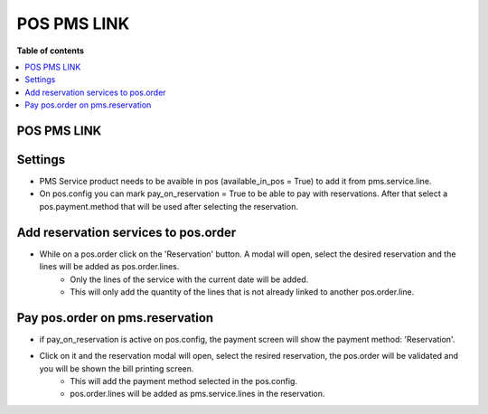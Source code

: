 POS PMS LINK
=======================

**Table of contents**

.. contents::
   :local:

POS PMS LINK
-----------------------

Settings
--------

- PMS Service product needs to be avaible in pos (available_in_pos = True) to add it from pms.service.line.
- On pos.config you can mark pay_on_reservation = True to be able to pay with reservations. After that select a pos.payment.method that will be used after selecting the reservation.


Add reservation services to pos.order
-------------------------------------

- While on a pos.order click on the 'Reservation' button. A modal will open, select the desired reservation and the lines will be added as pos.order.lines.
    - Only the lines of the service with the current date will be added.
    - This will only add the quantity of the lines that is not already linked to another pos.order.line.

Pay pos.order on pms.reservation
--------------------------------

- if pay_on_reservation is active on pos.config, the payment screen will show the payment method: 'Reservation'.
- Click on it and the reservation modal will open, select the resired reservation, the pos.order will be validated and you will be shown the bill printing screen.
    - This will add the payment method selected in the pos.config.
    - pos.order.lines will be added as pms.service.lines in the reservation.
